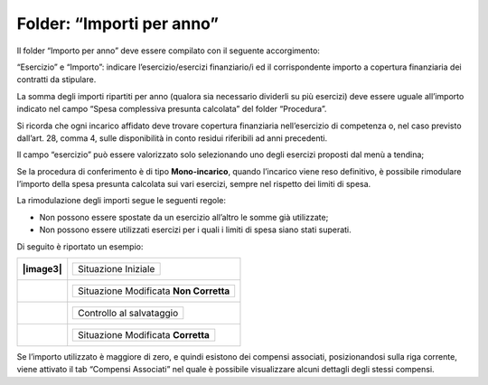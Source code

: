 Folder: “Importi per anno”
===========================

Il folder “Importo per anno” deve essere compilato con il seguente accorgimento:

“Esercizio” e “Importo”: indicare l’esercizio/esercizi finanziario/i ed il corrispondente importo a copertura finanziaria dei contratti da stipulare.

La somma degli importi ripartiti per anno (qualora sia necessario dividerli su più esercizi) deve essere uguale all’importo indicato nel campo “Spesa complessiva presunta calcolata” del folder “Procedura”.

Si ricorda che ogni incarico affidato deve trovare copertura finanziaria nell’esercizio di competenza o, nel caso previsto dall’art. 28, comma 4, sulle disponibilità in conto residui riferibili ad anni precedenti.

Il campo “esercizio” può essere valorizzato solo selezionando uno degli esercizi proposti dal menù a tendina;

Se la procedura di conferimento è di tipo **Mono-incarico**, quando l’incarico viene reso definitivo, è possibile rimodulare l’importo della spesa presunta calcolata sui vari esercizi, sempre nel rispetto dei limiti di spesa.

La rimodulazione degli importi segue le seguenti regole:

-  Non possono essere spostate da un esercizio all’altro le somme già utilizzate;

-  Non possono essere utilizzati esercizi per i quali i limiti di spesa siano stati superati.

Di seguito è riportato un esempio:

+----------+--------------------------------------------+
| |image3| | +---------------------+                    |
|          | | Situazione Iniziale |                    |
|          | +---------------------+                    |
+==========+============================================+
|          | +----------------------------------------+ |
|          | | Situazione Modificata **Non Corretta** | |
|          | +----------------------------------------+ |
+----------+--------------------------------------------+
|          | +--------------------------+               |
|          | | Controllo al salvataggio |               |
|          | +--------------------------+               |
+----------+--------------------------------------------+
|          | +------------------------------------+     |
|          | | Situazione Modificata **Corretta** |     |
|          | +------------------------------------+     |
+----------+--------------------------------------------+

Se l’importo utilizzato è maggiore di zero, e quindi esistono dei compensi associati, posizionandosi sulla riga corrente, viene attivato il tab “Compensi Associati” nel quale è possibile visualizzare alcuni dettagli degli stessi compensi.

